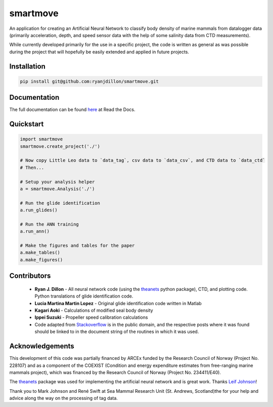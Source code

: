 smartmove
=========
An application for creating an Artificial Neural Network to classify body
density of marine mammals from datalogger data (primarily acceleration, depth,
and speed sensor data with the help of some salinity data from CTD
measurements).

While currently developed primarily for the use in a specific project, the code
is written as general as was possible during the project that will hopefully be
easily extended and applied in future projects.

Installation
------------

.. code:: bash

    pip install git@github.com:ryanjdillon/smartmove.git

Documentation
--------------
The full documentation can be found `here <http://smartmove.readthedocs.io/en/latest/index.html>`_ at Read the Docs.

Quickstart
----------

.. code:: python

    import smartmove
    smartmove.create_project('./')

    # Now copy Little Leo data to `data_tag`, csv data to `data_csv`, and CTD data to `data_ctd`
    # Then...

    # Setup your analysis helper
    a = smartmove.Analysis('./')

    # Run the glide identification
    a.run_glides()

    # Run the ANN training
    a.run_ann()

    # Make the figures and tables for the paper
    a.make_tables()
    a.make_figures()


Contributors
------------

  * **Ryan J. Dillon** - All neural network code (using the theanets_ python
    package), CTD, and plotting code. Python translations of glide identification code.

  * **Lucia Martina Martin Lopez** - Original glide identification code written
    in Matlab

  * **Kagari Aoki** - Calculations of modified seal body density

  * **Ippei Suzuki** - Propeller speed calibration calculations

  * Code adapted from `Stackoverflow <https://stackoverflow.com/>`_ is in the
    public domain, and the respective posts where it was found should be linked
    to in the document string of the routines in which it was used.

Acknowledgements
----------------
This development of this code was partially financed by  ARCEx funded by the
Research Council of Norway (Project No. 228107) and as a component of the
COEXIST (Condition and energy expenditure estimates from free-ranging marine
mammals project), which was financed by the Research Council of Norway (Project
No. 234411/E40).

The `theanets`_ package was used for implementing the artificial neural network
and is great work. Thanks `Leif Johnson`__!

.. _theanets: https://github.com/lmjohns3/theanets
.. _leif: https://github.com/lmjohns3
__ leif_

Thank you to Mark Johnson and René Swift at Sea Mammal Research Unit (St.
Andrews, Scotland)the for your help and advice along the way on the processing
of tag data.
